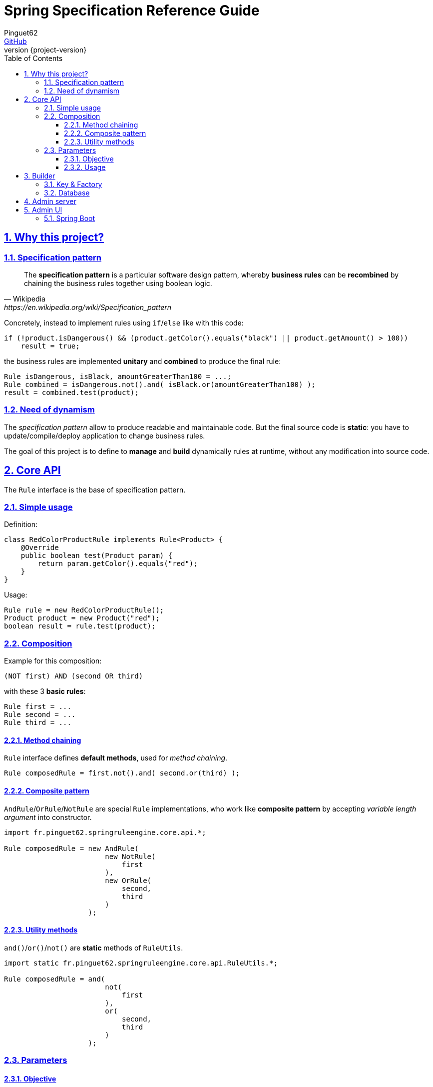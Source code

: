 # Spring Specification Reference Guide
Pinguet62 <https://github.com/pinguet62[GitHub]>
:revnumber: {project-version}
:toc: left
:toclevels: 3
:sectanchors:
:sectlinks:
:sectnums:

## Why this project?

### Specification pattern

[quote, Wikipedia, https://en.wikipedia.org/wiki/Specification_pattern]
____
The *specification pattern* is a particular software design pattern, whereby *business rules* can be *recombined* by chaining the business rules together using boolean logic.
____

Concretely, instead to implement rules using `if`/`else` like with this code:
[source,java]
----
if (!product.isDangerous() && (product.getColor().equals("black") || product.getAmount() > 100))
    result = true;
----
the business rules are implemented *unitary* and *combined* to produce the final rule:
[source,java]
----
Rule isDangerous, isBlack, amountGreaterThan100 = ...;
Rule combined = isDangerous.not().and( isBlack.or(amountGreaterThan100) );
result = combined.test(product);
----

### Need of dynamism

The _specification pattern_ allow to produce readable and maintainable code.
But the final source code is *static*: you have to update/compile/deploy application to change business rules.

The goal of this project is to define to *manage* and *build* dynamically rules at runtime, without any modification into source code.

## Core API

The `Rule` interface is the base of specification pattern.

### Simple usage

Definition:
[source,java]
----
class RedColorProductRule implements Rule<Product> {
    @Override
    public boolean test(Product param) {
        return param.getColor().equals("red");
    }
}
----

Usage:
[source,java]
----
Rule rule = new RedColorProductRule();
Product product = new Product("red");
boolean result = rule.test(product);
----

### Composition

Example for this composition:
----
(NOT first) AND (second OR third)
----
with these 3 *basic rules*:
[source,java]
----
Rule first = ...
Rule second = ...
Rule third = ...
----

#### Method chaining

`Rule` interface defines *default methods*, used for _method chaining_.

[source,java]
----
Rule composedRule = first.not().and( second.or(third) );
----

#### Composite pattern

`AndRule`/`OrRule`/`NotRule` are special `Rule` implementations, who work like *composite pattern* by accepting _variable length argument_ into constructor.

[source,java]
----
import fr.pinguet62.springruleengine.core.api.*;

Rule composedRule = new AndRule(
                        new NotRule(
                            first
                        ),
                        new OrRule(
                            second,
                            third
                        )
                    );
----

#### Utility methods

`and()`/`or()`/`not()` are *static* methods of `RuleUtils`.

[source,java]
----
import static fr.pinguet62.springruleengine.core.api.RuleUtils.*;

Rule composedRule = and(
                        not(
                            first
                        ),
                        or(
                            second,
                            third
                        )
                    );
----

### Parameters

#### Objective

Create *minimal parameterized* rules, instead of _many specific_ rules.

Bad:
[source,java]
----
class RedProductRule {}
class BlueProductRule {}
class GreenProductRule {}
----

Good:
[source,java]
----
class ColorProductRule implements Rule {
    String color;

    ColorProductRule(String param) {
        this.color = param;
    }

    // ...
}

Rule redProductRule = new ColorProductRule("red");
Rule bleuProductRule = new ColorProductRule("bleu");
Rule greenProductRule = new ColorProductRule("green");
----

#### Usage

* For *manual* usage, the parameter can be set using _constructor_ or _setter_.
* For *dynamic* engine usage, the property (field or setter) must be annotated with `@RuleParameter(value)`.

[source,java]
----
class ColorProductRule implements Rule<Model> {

    @RuleParameter("key") // one or ...
    String color;

    @RuleParameter("key") // ... the other
    void setColor(String param) {
        color = param;
    }

    @Override
    boolean test(Model model) {
        System.out.println(color);
        // ...
    }
}
----

## Builder

### Key & Factory

All `Rule` are identified by unique **key**.

By default:

* the key is the `Class::getName()`;
* the factory use `BeanFactory::getBean()` to create an instance of rule.

TIP: Usually the component *scope* is `prototype`, to create distinct objects. +
It's possible to use other scope like `singleton`, but object must be _stateless_ and without parameter.

### Database

This module require 2 tables:
* `RULE_ENTITY` for `Rule` combinations;
* `PARAMETER_ENTITY` for parameters of each `Rule`.

## Admin server

The admin application expose webservices (REST API) to manage rules.

Documentation: see `/swagger-ui.html` page.

## Admin UI

### Spring Boot

The admin application can simply deployed using Spring Boot & embedded Tomcat.

Add _server_ and _client_ dependencies:
[source,xml]
.pom.xml
----
<dependency>
    <groupId>fr.pinguet62</groupId>
    <artifactId>spring-specification-admin-server</artifactId>
    <version>LATEST</version>
</dependency>
<dependency>
    <groupId>fr.pinguet62</groupId>
    <artifactId>spring-specification-admin-client</artifactId>
    <version>LATEST</version>
</dependency>
----
